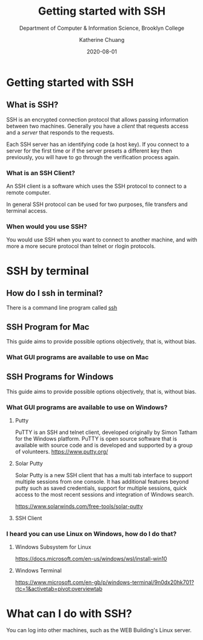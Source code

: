 #+TITLE:     Getting started with SSH
#+SUBTITLE:  Department of Computer & Information Science, Brooklyn College
#+AUTHOR:    Katherine Chuang
#+EMAIL:     chuang@sci.brooklyn.cuny.edu
#+CREATOR:   katychuang
#+DATE:      2020-08-01
#+OPTIONS:   H:3 num:nil toc:t \n:nil @:t ::t |:t ^:t -:t f:t *:t <:t
#+OPTIONS:   TeX:t LaTeX:t skip:nil d:nil todo:t pri:nil tags:not-in-toc
#+ALT_TITLE: Lecture Notes

# #+HTML_HEAD: <style type="text/css">
# #+HTML_HEAD:  dl dd {text-align: left; margin-left: 10px}
# #+HTML_HEAD: </style>
# #+HTML_HEAD: <link rel="stylesheet" type="text/css" href="assets/style.min.css"/>
# #+EXPORT_FILE_NAME: ../docs/ssh.html

#+HUGO_BASE_DIR: ../hugo/
#+HUGO_SECTION: guides
#+EXPORT_HUGO_SECTION: ssh
#+HUGO_CATEGORIES: ssh



* Getting started with SSH
:PROPERTIES:
:UNNUMBERED: toc
:END:


** What is SSH?


SSH is an encrypted connection protocol that allows passing information between two machines. Generally you have a /client/ that requests access and a /server/ that responds to the requests.

Each SSH server has an identifying code (a host key).  If you connect to a server for the first time or if the server presets a different key then previously, you will have to go through the verification process again.

*** What is an SSH Client?
An SSH client is a software which uses the SSH protocol to connect to a remote computer.

In general SSH protocol can be used for two purposes, file transfers and terminal access.

*** When would you use SSH?

You would use SSH when you want to connect to another machine, and with more a more secure protocol than telnet or rlogin protocols.

* SSH by terminal
** How do I ssh in terminal?

There is a command line program called [[https://dashdash.io/1/ssh][ssh]]

** SSH Program for Mac

This guide aims to provide possible options objectively, that is, without bias.

*** What GUI programs are available to use on Mac



** SSH Programs for Windows

This guide aims to provide possible options objectively, that is, without bias.

*** What GUI programs are available to use on Windows?

**** Putty

PuTTY is an SSH and telnet client, developed originally by Simon Tatham for the Windows platform. PuTTY is open source software that is available with source code and is developed and supported by a group of volunteers.
https://www.putty.org/

**** Solar Putty
Solar Putty is a new SSH client that has a multi tab interface to support multiple sessions from one console. It has additional features beyond putty such as saved credentials, support for multiple sessions, quick access to the most recent sessions and integration of Windows search.

https://www.solarwinds.com/free-tools/solar-putty

**** SSH Client

*** I heard you can use Linux on Windows, how do I do that?

**** Windows Subsystem for Linux
https://docs.microsoft.com/en-us/windows/wsl/install-win10

**** Windows Terminal
https://www.microsoft.com/en-gb/p/windows-terminal/9n0dx20hk701?rtc=1&activetab=pivot:overviewtab

* What can I do with SSH?

You can log into other machines, such as the WEB Building's Linux server.
